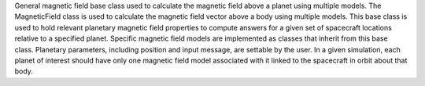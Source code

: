 
General magnetic field base class used to calculate the magnetic field above a planet using multiple models. The MagneticField class is used to calculate the magnetic field vector above a body using multiple models. This base class is used to hold relevant planetary magnetic field properties to compute answers for a given set of spacecraft locations relative to a specified planet.  Specific magnetic field models are implemented as classes that inherit from this base class. Planetary parameters, including position and input message, are settable by the user. In a given simulation, each planet of interest should have only one magnetic field  model associated with it linked to the spacecraft in orbit about that body.
